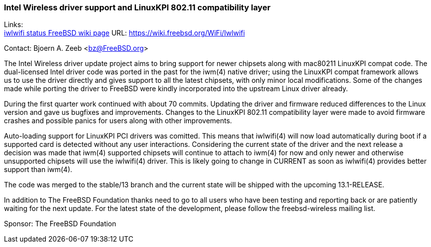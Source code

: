 === Intel Wireless driver support and LinuxKPI 802.11 compatibility layer

Links: +
link:https://wiki.freebsd.org/WiFi/Iwlwifi[iwlwifi status FreeBSD wiki page] URL: link:https://wiki.freebsd.org/WiFi/Iwlwifi[https://wiki.freebsd.org/WiFi/Iwlwifi]

Contact: Bjoern A. Zeeb <bz@FreeBSD.org>

The Intel Wireless driver update project aims to bring support for newer chipsets along with mac80211 LinuxKPI compat code.
The dual-licensed Intel driver code was ported in the past for the iwm(4) native driver; using the LinuxKPI compat framework allows us to use the driver directly and gives support to all the latest chipsets, with only minor local modifications.
Some of the changes made while porting the driver to FreeBSD were kindly incorporated into the upstream Linux driver already.

During the first quarter work continued with about 70 commits.
Updating the driver and firmware reduced differences to the Linux version and gave us bugfixes and improvements.
Changes to the LinuxKPI 802.11 compatibility layer were made to avoid firmware crashes and possible panics for users along with other improvements.

Auto-loading support for LinuxKPI PCI drivers was comitted.
This means that iwlwifi(4) will now load automatically during boot if a supported card is detected without any user interactions.
Considering the current state of the driver and the next release a decision was made that iwm(4) supported chipsets will continue to attach to iwm(4) for now and only newer and otherwise unsupported chipsets will use the iwlwifi(4) driver.
This is likely going to change in CURRENT as soon as iwlwifi(4) provides better support than iwm(4).

The code was merged to the stable/13 branch and the current state will be shipped with the upcoming 13.1-RELEASE.

In addition to The FreeBSD Foundation thanks need to go to all users who have been testing and reporting back or are patiently waiting for the next update.
For the latest state of the development, please follow the freebsd-wireless mailing list.

Sponsor: The FreeBSD Foundation
